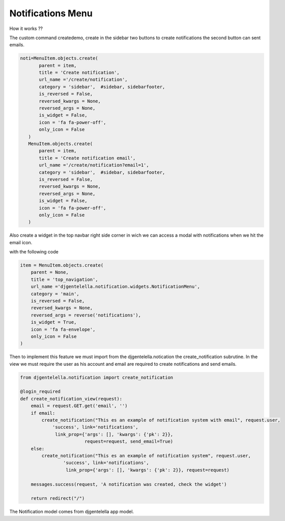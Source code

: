 ======================
Notifications Menu
======================

How it works ??

The custom command createdemo, create in the sidebar two buttons to create notifications the second button can sent emails.

.. code:: python

     noti=MenuItem.objects.create(
            parent = item,
            title = 'Create notification',
            url_name ='/create/notification',
            category = 'sidebar',  #sidebar, sidebarfooter,
            is_reversed = False,
            reversed_kwargs = None,
            reversed_args = None,
            is_widget = False,
            icon = 'fa fa-power-off',
            only_icon = False
        )
        MenuItem.objects.create(
            parent = item,
            title = 'Create notification email',
            url_name ='/create/notification?email=1',
            category = 'sidebar',  #sidebar, sidebarfooter,
            is_reversed = False,
            reversed_kwargs = None,
            reversed_args = None,
            is_widget = False,
            icon = 'fa fa-power-off',
            only_icon = False
        )

.. image:: https://user-images.githubusercontent.com/20632410/84221770-3a1b3f00-aa93-11ea-9546-2c3e9d337d65.png

Also create a widget in the top navbar right side corner in wich we can access a modal with notifications when we hit the email icon.

.. image:: https://user-images.githubusercontent.com/20632410/84221507-9f226500-aa92-11ea-977f-f762083d5d38.png

with the following code

.. code:: python

   item = MenuItem.objects.create(
       parent = None,
       title = 'top_navigation',
       url_name ='djgentelella.notification.widgets.NotificationMenu',
       category = 'main',
       is_reversed = False,
       reversed_kwargs = None,
       reversed_args = reverse('notifications'),
       is_widget = True,
       icon = 'fa fa-envelope',
       only_icon = False
   )

Then to implement this feature we must import from the djgentelella.notication the create_notification subrutine.
In the view we must require the user as his account and email are required to create notifications and send emails.

.. code:: python

   from djgentelella.notification import create_notification

   @login_required
   def create_notification_view(request):
       email = request.GET.get('email', '')
       if email:
           create_notification("This es an example of notification system with email", request.user,
               'success', link='notifications',
                link_prop={'args': [], 'kwargs': {'pk': 2}},
                           request=request, send_email=True)
       else:
           create_notification("This es an example of notification system", request.user,
                   'success', link='notifications',
                    link_prop={'args': [], 'kwargs': {'pk': 2}}, request=request)

       messages.success(request, 'A notification was created, check the widget')

       return redirect("/")

The Notification model comes from djgentelella app model.